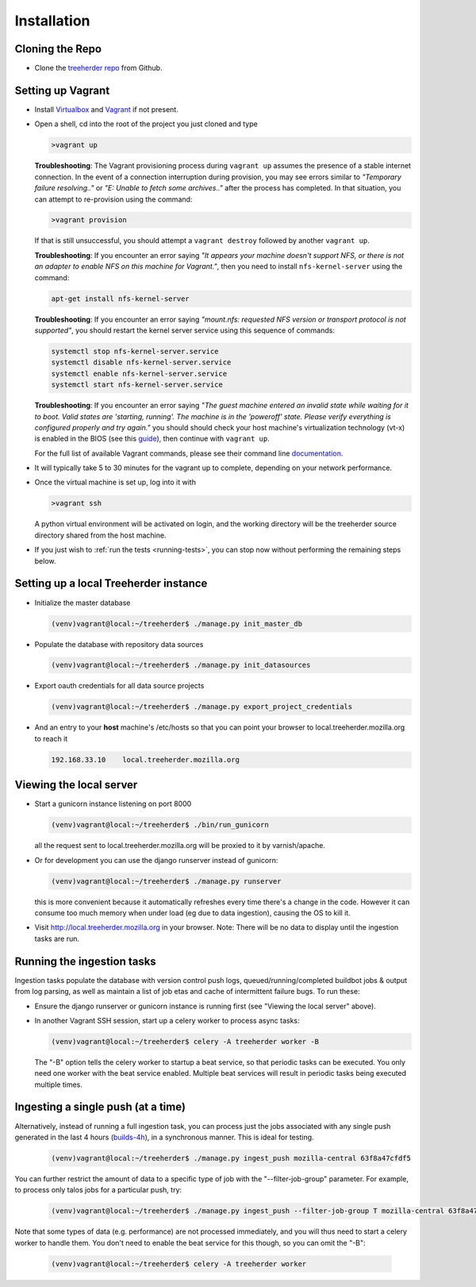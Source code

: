 Installation
================

Cloning the Repo
----------------

* Clone the `treeherder repo`_ from Github.

Setting up Vagrant
------------------

* Install Virtualbox_ and Vagrant_ if not present.

* Open a shell, cd into the root of the project you just cloned and type

  .. code-block:: bash

     >vagrant up

  **Troubleshooting**: The Vagrant provisioning process during ``vagrant up`` assumes the presence of a stable internet connection. In the event of a connection interruption during provision, you may see errors similar to *"Temporary failure resolving.."* or *"E: Unable to fetch some archives.."* after the process has completed. In that situation, you can attempt to re-provision using the command:

  .. code-block:: bash

     >vagrant provision

  If that is still unsuccessful, you should attempt a ``vagrant destroy`` followed by another ``vagrant up``.

  **Troubleshooting**: If you encounter an error saying *"It appears your machine doesn't support NFS, or there is not an adapter to enable NFS on this machine for Vagrant."*, then you need to install ``nfs-kernel-server`` using the command:

  .. code-block:: bash

    apt-get install nfs-kernel-server

  **Troubleshooting**: If you encounter an error saying *"mount.nfs: requested NFS version or transport protocol is not supported"*, you should restart the kernel server service using this sequence of commands:

  .. code-block:: bash

    systemctl stop nfs-kernel-server.service
    systemctl disable nfs-kernel-server.service
    systemctl enable nfs-kernel-server.service
    systemctl start nfs-kernel-server.service

  **Troubleshooting**: If you encounter an error saying *"The guest machine entered an invalid state while waiting for it to boot. Valid states are 'starting, running'. The machine is in the 'poweroff' state. Please verify everything is configured properly and try again."* you should should check your host machine's virtualization technology (vt-x) is enabled in the BIOS (see this guide_), then continue with ``vagrant up``.

  .. _guide: http://www.sysprobs.com/disable-enable-virtualization-technology-bios

  For the full list of available Vagrant commands, please see their command line documentation_.

  .. _documentation: http://docs.vagrantup.com/v2/cli/

* It will typically take 5 to 30 minutes for the vagrant up to complete, depending on your network performance.

* Once the virtual machine is set up, log into it with

  .. code-block:: bash

     >vagrant ssh

  A python virtual environment will be activated on login, and the working directory will be the treeherder source directory shared from the host machine.

* If you just wish to :ref:`run the tests <running-tests>`, you can stop now without performing the remaining steps below.

Setting up a local Treeherder instance
--------------------------------------

* Initialize the master database

  .. code-block:: bash

     (venv)vagrant@local:~/treeherder$ ./manage.py init_master_db

* Populate the database with repository data sources

  .. code-block:: bash

     (venv)vagrant@local:~/treeherder$ ./manage.py init_datasources

* Export oauth credentials for all data source projects

  .. code-block:: bash

     (venv)vagrant@local:~/treeherder$ ./manage.py export_project_credentials

* And an entry to your **host** machine's /etc/hosts so that you can point your browser to local.treeherder.mozilla.org to reach it

  .. code-block:: bash

     192.168.33.10    local.treeherder.mozilla.org

Viewing the local server
------------------------

* Start a gunicorn instance listening on port 8000

  .. code-block:: bash

     (venv)vagrant@local:~/treeherder$ ./bin/run_gunicorn

  all the request sent to local.treeherder.mozilla.org will be proxied to it by varnish/apache.

* Or for development you can use the django runserver instead of gunicorn:

  .. code-block:: bash

     (venv)vagrant@local:~/treeherder$ ./manage.py runserver

  this is more convenient because it automatically refreshes every time there's a change in the code. However it can consume too much memory when under load (eg due to data ingestion), causing the OS to kill it.

* Visit http://local.treeherder.mozilla.org in your browser. Note: There will be no data to display until the ingestion tasks are run.

Running the ingestion tasks
---------------------------

Ingestion tasks populate the database with version control push logs, queued/running/completed buildbot jobs & output from log parsing, as well as maintain a list of job etas and cache of intermittent failure bugs. To run these:

* Ensure the django runserver or gunicorn instance is running first (see "Viewing the local server" above).

* In another Vagrant SSH session, start up a celery worker to process async tasks:

  .. code-block:: bash

     (venv)vagrant@local:~/treeherder$ celery -A treeherder worker -B

  The "-B" option tells the celery worker to startup a beat service, so that periodic tasks can be executed.
  You only need one worker with the beat service enabled. Multiple beat services will result in periodic tasks being executed multiple times.

Ingesting a single push (at a time)
-----------------------------------

Alternatively, instead of running a full ingestion task, you can process just
the jobs associated with any single push generated in the last 4 hours
(builds-4h_), in a synchronous manner. This is ideal for testing.

  .. _builds-4h: http://builddata.pub.build.mozilla.org/buildjson/

  .. code-block:: bash

     (venv)vagrant@local:~/treeherder$ ./manage.py ingest_push mozilla-central 63f8a47cfdf5

You can further restrict the amount of data to a specific type of job
with the "--filter-job-group" parameter. For example, to process only
talos jobs for a particular push, try:

  .. code-block:: bash

     (venv)vagrant@local:~/treeherder$ ./manage.py ingest_push --filter-job-group T mozilla-central 63f8a47cfdf

Note that some types of data (e.g. performance) are not processed immediately, and you
will thus need to start a celery worker to handle them. You don't need
to enable the beat service for this though, so you can omit the "-B":

  .. code-block:: bash

     (venv)vagrant@local:~/treeherder$ celery -A treeherder worker

.. _treeherder repo: https://github.com/mozilla/treeherder
.. _Vagrant: https://www.vagrantup.com
.. _Virtualbox: https://www.virtualbox.org
